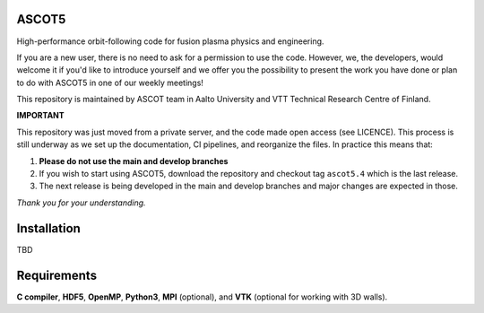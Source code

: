 ASCOT5
======

High-performance orbit-following code for fusion plasma physics and engineering.

If you are a new user, there is no need to ask for a permission to use the code.
However, we, the developers, would welcome it if you'd like to introduce yourself and we offer you the possibility to present the work you have done or plan to do with ASCOT5 in one of our weekly meetings!

This repository is maintained by ASCOT team in Aalto University and VTT Technical Research Centre of Finland.

**IMPORTANT**

This repository was just moved from a private server, and the code made open access (see LICENCE).
This process is still underway as we set up the documentation, CI pipelines, and reorganize the files.
In practice this means that:

1. **Please do not use the main and develop branches**
2. If you wish to start using ASCOT5, download the repository and checkout tag ``ascot5.4`` which is the last release.
3. The next release is being developed in the main and develop branches and major changes are expected in those.

*Thank you for your understanding.*

Installation
============

TBD

Requirements
============

**C compiler**, **HDF5**, **OpenMP**, **Python3**, **MPI** (optional), and **VTK** (optional for working with 3D walls).
